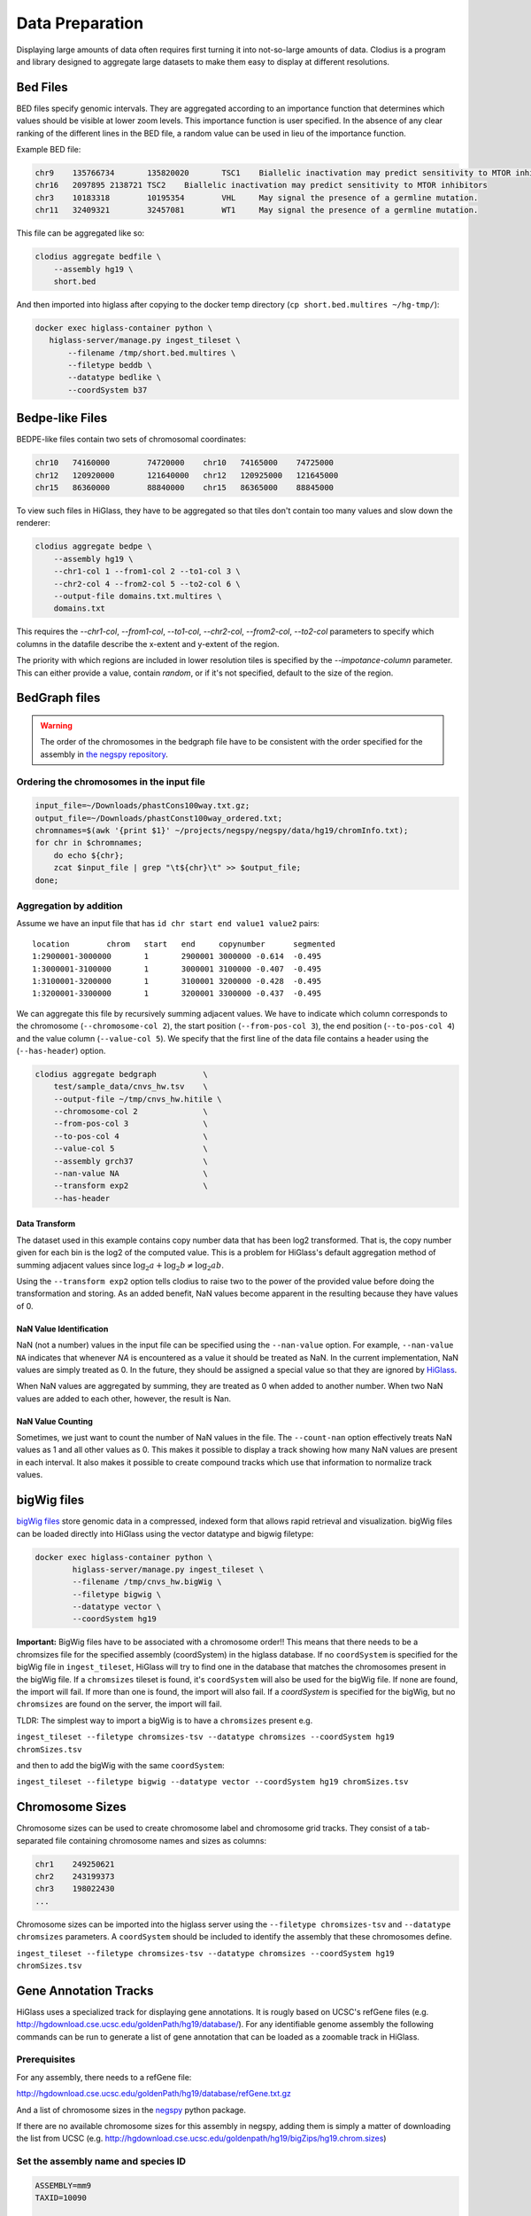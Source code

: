 ================
Data Preparation
================

Displaying large amounts of data often requires first turning it into
not-so-large amounts of data. Clodius is a program and library designed
to aggregate large datasets to make them easy to display at different
resolutions.

Bed Files
---------

BED files specify genomic intervals. They are aggregated according to an
importance function that determines which values should be visible at lower
zoom levels. This importance function is user specified. In the absence of
any clear ranking of the different lines in the BED file, a random value
can be used in lieu of the importance function.

Example BED file:

.. code-block:: bash

    chr9    135766734       135820020       TSC1    Biallelic inactivation may predict sensitivity to MTOR inhibitors
    chr16   2097895 2138721 TSC2    Biallelic inactivation may predict sensitivity to MTOR inhibitors
    chr3    10183318        10195354        VHL     May signal the presence of a germline mutation.
    chr11   32409321        32457081        WT1     May signal the presence of a germline mutation.

This file can be aggregated like so:

.. code-block:: bash

    clodius aggregate bedfile \
        --assembly hg19 \
        short.bed

And then imported into higlass after copying to the docker temp directory (``cp short.bed.multires ~/hg-tmp/``):

.. code-block:: bash

     docker exec higlass-container python \
        higlass-server/manage.py ingest_tileset \
            --filename /tmp/short.bed.multires \
            --filetype beddb \
            --datatype bedlike \
            --coordSystem b37

Bedpe-like Files
----------------

BEDPE-like files contain two sets of chromosomal coordinates:

.. code-block:: bash
    
    chr10   74160000        74720000    chr10   74165000    74725000
    chr12   120920000       121640000   chr12   120925000   121645000
    chr15   86360000        88840000    chr15   86365000    88845000

To view such files in HiGlass, they have to be aggregated so that tiles don't
contain too many values and slow down the renderer:

.. code-block:: bash

    clodius aggregate bedpe \
        --assembly hg19 \
        --chr1-col 1 --from1-col 2 --to1-col 3 \
        --chr2-col 4 --from2-col 5 --to2-col 6 \
        --output-file domains.txt.multires \
        domains.txt

This requires the `--chr1-col`, `--from1-col`, `--to1-col`, `--chr2-col`,
`--from2-col`, `--to2-col` parameters to specify which columns in the datafile
describe the x-extent and y-extent of the region.

The priority with which regions are included in lower resolution tiles is
specified by the `--impotance-column` parameter. This can either provide a
value, contain `random`, or if it's not specified, default to the size of the
region.


BedGraph files
--------------

.. warning:: The order of the chromosomes in the bedgraph file have to
    be consistent with the order specified for the assembly in 
    `the negspy repository <https://github.com/pkerpedjiev/negspy/tree/master/negspy/data>`_.

Ordering the chromosomes in the input file
^^^^^^^^^^^^^^^^^^^^^^^^^^^^^^^^^^^^^^^^^^

.. code-block:: bash

    input_file=~/Downloads/phastCons100way.txt.gz;
    output_file=~/Downloads/phastConst100way_ordered.txt;
    chromnames=$(awk '{print $1}' ~/projects/negspy/negspy/data/hg19/chromInfo.txt);
    for chr in $chromnames; 
        do echo ${chr}; 
        zcat $input_file | grep "\t${chr}\t" >> $output_file;
    done;


Aggregation by addition
^^^^^^^^^^^^^^^^^^^^^^^

Assume we have an input file that has ``id chr start end value1 value2`` pairs::

    location        chrom   start   end     copynumber      segmented
    1:2900001-3000000       1       2900001 3000000 -0.614  -0.495
    1:3000001-3100000       1       3000001 3100000 -0.407  -0.495
    1:3100001-3200000       1       3100001 3200000 -0.428  -0.495
    1:3200001-3300000       1       3200001 3300000 -0.437  -0.495


We can aggregate this file by recursively summing adjacent values. We have to
indicate which column corresponds to the chromosome (``--chromosome-col 2``),
the start position (``--from-pos-col 3``), the end position (``--to-pos-col 4``) 
and the value column (``--value-col 5``). We specify that the first line
of the data file contains a header using the (``--has-header``) option.

.. code-block:: bash

    clodius aggregate bedgraph          \
        test/sample_data/cnvs_hw.tsv    \
        --output-file ~/tmp/cnvs_hw.hitile \
        --chromosome-col 2              \
        --from-pos-col 3                \
        --to-pos-col 4                  \
        --value-col 5                   \
        --assembly grch37               \
        --nan-value NA                  \
        --transform exp2                \
        --has-header                    

Data Transform
""""""""""""""

The dataset used in this example contains copy number data that has been log2
transformed. That is, the copy number given for each bin is the log2 of the
computed value. This is a problem for HiGlass's default aggregation method of
summing adjacent values since :math:`\log_2 a + \log_2 b \neq \log_2 ab`.

Using the ``--transform exp2`` option tells clodius to raise two to the
power of the provided value before doing the transformation and storing. As
an added benefit, NaN values become apparent in the resulting because they
have values of 0.

NaN Value Identification
""""""""""""""""""""""""

NaN (not a number) values in the input file can be specified using the
``--nan-value`` option.  For example, ``--nan-value NA`` indicates that
whenever *NA* is encountered as a value it should be treated as NaN. In the
current implementation, NaN values are simply treated as 0. In the future, they
should be assigned a special value so that they are ignored by `HiGlass`_.

.. _higlass: http://higlass.io

When NaN values are aggregated by summing, they are treated as 0 when added to
another number. When two NaN values are added to each other, however, the
result is Nan.

NaN Value Counting
""""""""""""""""""

Sometimes, we just want to count the number of NaN values in the file. The
``--count-nan`` option effectively treats NaN values as 1 and all other values
as 0. This makes it possible to display a track showing how many NaN values are
present in each interval. It also makes it possible to create compound tracks
which use that information to normalize track values.

bigWig files
------------

`bigWig files <https://genome.ucsc.edu/goldenpath/help/bigWig.html>`_ store
genomic data in a compressed, indexed form that allows rapid retrieval and
visualization. bigWig files can be loaded directly into HiGlass using the
vector datatype and bigwig filetype:

.. code-block:: bash

    docker exec higlass-container python \
            higlass-server/manage.py ingest_tileset \
            --filename /tmp/cnvs_hw.bigWig \
            --filetype bigwig \
            --datatype vector \
            --coordSystem hg19

**Important:** BigWig files have to be associated with a chromosome order!!
This means that there needs to be a chromsizes file for the
specified assembly (coordSystem) in the higlass database. If no ``coordSystem``
is specified for the bigWig file in ``ingest_tileset``, HiGlass will try to 
find one in the database that matches the chromosomes present in the bigWig file. 
If a ``chromsizes`` tileset is found, it's ``coordSystem`` will also be used for
the bigWig file. If none are found, the import will fail. If more than one is found,
the import will also fail. If a `coordSystem` is specified for the bigWig, but no
``chromsizes`` are found on the server, the import will fail.

TLDR: The simplest way to import a bigWig is to have a ``chromsizes`` present e.g. 

| ``ingest_tileset --filetype chromsizes-tsv --datatype chromsizes --coordSystem hg19 chromSizes.tsv``

and then to add the bigWig with the same ``coordSystem``: 

| ``ingest_tileset --filetype bigwig --datatype vector --coordSystem hg19 chromSizes.tsv``


Chromosome Sizes
----------------

Chromosome sizes can be used to create chromosome label and chromosome grid tracks. 
They consist of a tab-separated file containing chromosome names and sizes 
as columns:

.. code-block:: bash

    chr1    249250621
    chr2    243199373
    chr3    198022430
    ...

Chromosome sizes can be imported into the higlass server using the ``--filetype chromsizes-tsv`` and ``--datatype chromsizes`` parameters. A ``coordSystem`` should be included to identify the assembly that these chromosomes define.

| ``ingest_tileset --filetype chromsizes-tsv --datatype chromsizes --coordSystem hg19 chromSizes.tsv``


Gene Annotation Tracks
----------------------

HiGlass uses a specialized track for displaying gene annotations. It is rougly
based on UCSC's refGene files
(e.g. http://hgdownload.cse.ucsc.edu/goldenPath/hg19/database/). For any identifiable
genome assembly the following commands can be run to generate a list of 
gene annotation that can be loaded as a zoomable track in HiGlass. 

Prerequisites
^^^^^^^^^^^^^

For any assembly, there needs to a refGene file:

http://hgdownload.cse.ucsc.edu/goldenPath/hg19/database/refGene.txt.gz

And a list of chromosome sizes in the negspy_ python package.

.. _negspy: https://github.com/pkerpedjiev/negspy

If there are no available chromosome sizes for this assembly in negspy, adding
them is simply a matter of downloading the list from UCSC (e.g.
http://hgdownload.cse.ucsc.edu/goldenpath/hg19/bigZips/hg19.chrom.sizes)

.. todo::

    See https://eutils.ncbi.nlm.nih.gov/entrez/eutils/efetch.fcgi?db=gene&id=7157

Set the assembly name and species ID
^^^^^^^^^^^^^^^^^^^^^^^^^^^^^^^^^^^^

.. code-block:: bash

    ASSEMBLY=mm9
    TAXID=10090

    #ASSEMBLY=hg19
    #TAXID=9606

    #ASSEMBLY=sacCer3
    #TAXID=559292

    #ASSEMBLY=dm6
    #TAXID=7227

Download data from UCSC and NCBI
^^^^^^^^^^^^^^^^^^^^^^^^^^^^^^^^

.. code-block:: bash


    mkdir -p ~/data/genbank-data/${ASSEMBLY}

    wget -N -P ~/data/genbank-data/${ASSEMBLY}/ \
        http://hgdownload.cse.ucsc.edu/goldenPath/${ASSEMBLY}/database/refGene.txt.gz

    wget -N -P ~/data/genbank-data/ \
        ftp://ftp.ncbi.nlm.nih.gov/gene/DATA/gene2refseq.gz

    wget -N -P ~/data/genbank-data/ \
        ftp://ftp.ncbi.nlm.nih.gov/gene/DATA/gene_info.gz

    wget -N -P ~/data/genbank-data/ \
        ftp://ftp.ncbi.nlm.nih.gov/gene/DATA/gene2pubmed.gz


Preprocess data
^^^^^^^^^^^^^^^


.. code-block:: bash

    # remove entries to chr6_...

    gzcat ~/data/genbank-data/${ASSEMBLY}/refGene.txt.gz \
        | awk -F $'\t' '{if (!($3 ~ /_/)) print;}' \
        | sort -k2 > ~/data/genbank-data/${ASSEMBLY}/sorted_refGene
    wc -l ~/data/genbank-data/${ASSEMBLY}/sorted_refGene

    zgrep ^${TAXID} ~/data/genbank-data/gene2refseq.gz \
         > ~/data/genbank-data/${ASSEMBLY}/gene2refseq
    head ~/data/genbank-data/${ASSEMBLY}/gene2refseq

    zgrep ^${TAXID} ~/data/genbank-data/gene_info.gz \
        | sort -k 2 \
         > ~/data/genbank-data/${ASSEMBLY}/gene_info
    head ~/data/genbank-data/${ASSEMBLY}/gene_info

    zgrep ^${TAXID} ~/data/genbank-data/gene2pubmed.gz \
        > ~/data/genbank-data/${ASSEMBLY}/gene2pubmed
    head ~/data/genbank-data/${ASSEMBLY}/gene2pubmed

    # awk '{print $2}' ~/data/genbank-data/hg19/gene_info \
    # | xargs python scripts/gene_info_by_id.py \
    # | tee ~/data/genbank-data/hg19/gene_summaries.tsv

    # output -> geneid \t citation_count

Processing
^^^^^^^^^^

.. code-block:: bash

    cat ~/data/genbank-data/${ASSEMBLY}/gene2pubmed \
        | awk '{print $2}' \
        | sort \
        | uniq -c \
        | awk '{print $2 "\t" $1}' \
        | sort \
        > ~/data/genbank-data/${ASSEMBLY}/gene2pubmed-count
    head ~/data/genbank-data/${ASSEMBLY}/gene2pubmed-count


    # output -> geneid \t refseq_id

    cat ~/data/genbank-data/${ASSEMBLY}/gene2refseq \
        | awk -F $'\t' '{ split($4,a,"."); if (a[1] != "-") print $2 "\t" a[1];}' \
        | sort \
        | uniq  \
        > ~/data/genbank-data/${ASSEMBLY}/geneid_refseqid
    head ~/data/genbank-data/${ASSEMBLY}/geneid_refseqid
    wc -l ~/data/genbank-data/${ASSEMBLY}/geneid_refseqid


    #output -> geneid \t refseq_id \t citation_count

    join ~/data/genbank-data/${ASSEMBLY}/geneid_refseqid \
        ~/data/genbank-data/${ASSEMBLY}/gene2pubmed-count  \
        | sort -k2 \
        > ~/data/genbank-data/${ASSEMBLY}/geneid_refseqid_count

    head ~/data/genbank-data/${ASSEMBLY}/geneid_refseqid_count
    wc -l ~/data/genbank-data/${ASSEMBLY}/geneid_refseqid_count


    # output -> geneid \t refseq_id \t chr (5) \t strand(6) \t txStart(7) \t txEnd(8) \t cdsStart(9) \t cdsEnd (10) \t exonCount(11) \t exonStarts(12) \t exonEnds(13)

    join -1 2 -2 2 \
        ~/data/genbank-data/${ASSEMBLY}/geneid_refseqid_count \
        ~/data/genbank-data/${ASSEMBLY}/sorted_refGene \
        | awk '{ print $2 "\t" $1 "\t" $5 "\t" $6 "\t" $7 "\t" $8 "\t" $9 "\t" $10 "\t" $11 "\t" $12 "\t" $13 "\t" $3; }' \
        | sort -k1   \
        > ~/data/genbank-data/${ASSEMBLY}/geneid_refGene_count

    head ~/data/genbank-data/${ASSEMBLY}/geneid_refGene_count
    wc -l ~/data/genbank-data/${ASSEMBLY}/geneid_refGene_count

    # output -> geneid \t symbol \t gene_type \t name \t citation_count

    join -1 2 -2 1 -t $'\t' \
        ~/data/genbank-data/${ASSEMBLY}/gene_info \
        ~/data/genbank-data/${ASSEMBLY}/gene2pubmed-count \
        | awk -F $'\t' '{print $1 "\t" $3 "\t" $10 "\t" $12 "\t" $16}' \
        | sort -k1 \
        > ~/data/genbank-data/${ASSEMBLY}/gene_subinfo_citation_count
    head ~/data/genbank-data/${ASSEMBLY}/gene_subinfo_citation_count
    wc -l ~/data/genbank-data/${ASSEMBLY}/gene_subinfo_citation_count


    # 1: chr (chr1)
    # 2: txStart (52301201) [9]
    # 3: txEnd (52317145) [10]
    # 4: geneName (ACVRL1)   [2]
    # 5: citationCount (123) [16]
    # 6: strand (+)  [8]
    # 7: refseqId (NM_000020)
    # 8: geneId (94) [1]
    # 9: geneType (protein-coding)
    # 10: geneDesc (activin A receptor type II-like 1)
    # 11: cdsStart (52306258)
    # 12: cdsEnd (52314677)
    # 14: exonStarts (52301201,52306253,52306882,52307342,52307757,52308222,52309008,52309819,52312768,52314542,)
    # 15: exonEnds (52301479,52306319,52307134,52307554,52307857,52308369,52309284,52310017,52312899,52317145,)

    join -t $'\t' \
        ~/data/genbank-data/${ASSEMBLY}/gene_subinfo_citation_count \
        ~/data/genbank-data/${ASSEMBLY}/geneid_refGene_count \
        | awk -F $'\t' '{print $7 "\t" $9 "\t" $10 "\t" $2 "\t" $16 "\t" $8 "\t" $6 "\t" $1 "\t" $3 "\t" $4 "\t" $11 "\t" $12 "\t" $14 "\t" $15}' \
        > ~/data/genbank-data/${ASSEMBLY}/geneAnnotations.bed
    head ~/data/genbank-data/${ASSEMBLY}/geneAnnotations.bed
    wc -l ~/data/genbank-data/${ASSEMBLY}/geneAnnotations.bed

    python scripts/exonU.py \
        ~/data/genbank-data/${ASSEMBLY}/geneAnnotations.bed \
        > ~/data/genbank-data/${ASSEMBLY}/geneAnnotationsExonUnions.bed
    wc -l ~/data/genbank-data/${ASSEMBLY}/geneAnnotationsExonUnions.bed

Creating a HiGlass Track
^^^^^^^^^^^^^^^^^^^^^^^^

.. code-block:: bash

    workon hg-server
    ASSEMBLY=mm9

    clodius aggregate bedfile \
        --max-per-tile 20 --importance-column 5 \
        --assembly ${ASSEMBLY} \
        --output-file ~/data/tiled-data/gene-annotations-${ASSEMBLY}.db \
        --delimiter $'\t' \
        ~/data/genbank-data/${ASSEMBLY}/geneAnnotationsExonUnions.bed 

    aws s3 cp ~/data/tiled-data/gene-annotations-${ASSEMBLY}.db \
        s3://pkerp/public/hg-server/data/${ASSEMBLY}/

Importing into HiGlass
^^^^^^^^^^^^^^^^^^^^^^

.. code-block:: bash

    curl -u `cat ~/.higlass-server-login`    \
        -F "datafile=@/Users/peter/data/tiled-data/gene-annotations-${ASSEMBLY}.db"    \
        -F "name=Gene Annotations (${ASSEMBLY})"   \ 
        -F 'filetype=beddb'  \
        -F 'datatype=gene-annotation'  \
        -F 'coordSystem=${ASSEMBLY}' \
        -F 'coordSystem2=${ASSEMBLY}'  \
        http://higlass.io:80/api/v1/tilesets/

Chromosomes
^^^^^^^^^^^

.. code-block:: bash

    curl -u `cat ~/.higlass-server-login`    \
        -F "datafile=@/Users/peter/tmp/chromSizes_hg38.tsv"    \
        -F "name=Chromosomes (hg38)"   \ 
        -F 'filetype=chromsizes-tsv'  \
        -F 'datatype=chromsizes'  \
        -F "coordSystem=${ASSEMBLY}" \
        -F "coordSystem2=${ASSEMBLY}"  \
        http://higlass.io:80/api/v1/tilesets/

Hitile files
------------

Hitile files are HDF5-based 1D vector files containing data at multiple resolutions.

To see hitile datasets in higlass, use the docker container to load them:

.. code-block:: bash

    docker exec higlass-container python \
            higlass-server/manage.py ingest_tileset \
            --filename /tmp/cnvs_hw.hitile \
            --filetype hitile \
            --datatype vector

Point your browser at 127.0.0.1:8989 (or wherever it is hosted), click on the
little 'plus' icon in the view and select the top position.  You will see a
listing of available tracks that can be loaded. Select the dataset and then
choose the plot type to display it as.


Cooler files
------------
`Cooler files <https://github.com/mirnylab/cooler>`_ (extension .cool) store 
arbitrarily large 2D genomic matrices, such as those produced via Hi-C and other high 
throughput proximity ligation experiments. HiGlass can render cooler files containing
matrices of the same dataset at a range of bin resolutions or *zoom levels*, so called multiresolution 
cool files (typically denoted .mcool).

From pairs
^^^^^^^^^^

.. note:: Starting with *cooler* 0.7.9, input pairs data no longer needs to be sorted and indexed.

Often you will start with a **list of pairs** (e.g. contacts, interactions) that need to be aggregated.
For example, the 4DN-DCIC developed a `standard pairs format <https://github.com/4dn-dcic/pairix/blob/master/pairs_format_specification.md>`_ for HiC-like data. In general, you 
only need a tab-delimited file with columns representing ``chrom1``, ``pos1``, ``chrom2``, ``pos2``, optionally gzipped. In the case of Hi-C, these would correspond to the mapped locations of the two ends of a Hi-C ligation product.

You also need to provide a list of chromosomes in semantic order (chr1, chr2, ..., chrX, chrY, ...) in a
two-column `chromsizes <https://github.com/pkerpedjiev/negspy/blob/master/negspy/data/hg19/chromSizes.tsv>`_ file.

Ingesting pairs is done using the ``cooler cload`` command. Choose the appropriate loading subcommand. If you pairs file is sorted and indexed with `pairix <https://github.com/4dn-dcic/pairix>`_ or with `tabix <https://davetang.org/muse/2013/02/22/using-tabix/>`_, use ``cooler cload pairix`` or ``cooler cload tabix``, respectively. Otherwise, you can use the new ``cooler cload pairs`` command.

**Raw pairs example**

If you have a raw pairs file or you can stream your data in such a way, you only need to specify the columns that correspond to `chrom1`, `chrom2`, `pos1` and `pos2`. For example, if ``chrom1`` and ``pos1`` are the first two columns, and ``chrom2`` and ``pos2`` are in columns 4 and 5, the following command will aggregate the input pairs at 1kb:

.. code-block:: bash

    cooler cload pairs -c1 1 -p1 2 -c2 4 -p2 5 \
        hg19.chrom.sizes:1000 \
        mypairs.txt \
        mycooler.1000.cool

To pipe in a stream, replace the pairs path above with a dash ``-``.

.. note:: The syntax ``<chromsizes_path>:<binsize_in_bp>`` is a shortcut to specify the genomic bin segmentation used to aggregate the pairs. Alternatively, you can pass in the path to a 3-column BED file of bins.


**Indexed pairs example**

If you want to create a sorted and indexed pairs file, follow this example. Because an index provides random access to the pairs, this method can be more efficient and parallelized.

.. code-block:: bash

    cooler csort -c1 1 -p1 2 -c2 4 -p2 5 mypairs.txt hg19.chrom.sizes

will generate a sorted and compressed pairs file ``mypairs.blksrt.txt.gz`` along with a companion pairix ``.px2`` index file. To aggregate, use the ``cload pairix`` command. 

.. code-block:: bash
    
    cooler cload pairix hg19.chrom.sizes:1000 mypairs.blksrt.txt.gz mycooler.1000.cool

The output ``mycooler.1000.cool`` will serve as the *base resolution* for the multires cooler you will generate.

From a matrix
^^^^^^^^^^^^^
If your base resolution data is **already aggregated**, you can ingest data in one of two formats. Use ``cooler load`` to ingest.

.. note:: Prior to *cooler* 0.7.9, input BG2 files needed to be sorted and indexed. This is no longer the case.

1. **COO**: Sparse matrix upper triangle `coordinate list <https://en.wikipedia.org/wiki/Sparse_matrix#Coordinate_list_(COO)>`_ , i.e. tab-delimited sparse matrix triples (``row_id``, ``col_id``, ``count``). This is an output of pipelines like HiCPro.

.. code-block:: bash
    
    cooler load -f coo hg19.chrom.sizes:1000 mymatrix.1kb.coo.txt mycooler.1000.cool

2. **BG2**: A 2D "extension" of the `bedGraph <https://genome.ucsc.edu/goldenpath/help/bedgraph.html>`_ format. Tab delimited with columns representing ``chrom1``, ``start1``, ``end1``, ``chrom2``, ``start2``, ``end2``, and ``count``.

.. code-block:: bash

    cooler load -f bg2 hg19.chrom.sizes:1000 mymatrix.1kb.bg2.gz mycooler.1000.cool

Zoomify
^^^^^^^
To recursively aggregate your matrix into a multires file, use the ``zoomify`` command.

.. code-block:: bash
    
    cooler zoomify mycooler.1000.cool

The output will be a file called ``mycooler.1000.mcool`` with zoom levels increasing by factors of 2. You can also 
request an explicit list of resolutions, as long as they can be obtained via integer multiples starting from the base resolution. HiGlass performs well as long as zoom levels don't differ in resolution by greater than a factor of ~5.

.. code-block:: bash

    cooler zoomify -r 5000,10000,25000,50000,100000,500000,1000000 mycooler.1000.cool
   
If this is Hi-C data or similar, you probably want to apply iterative correction (i.e. matrix balancing normalization) by including the ``--balance`` option.

Loading pre-zoomed data
^^^^^^^^^^^^^^^^^^^^^^^
If the matrices for the resolutions you wish to visualize are already available, you can ingest each one independently into the right location inside the file using the `Cooler URI <http://cooler.readthedocs.io/en/latest/api.html#uri-string>`_ ``::`` syntax.

HiGlass expects each zoom level to be stored at a location named ``resolutions/{binsize}``.

.. code-block:: bash

    cooler load -f bg2 hg19.chrom.sizes:1000 mymatrix.1kb.bg2 mycooler.mcool::resolutions/1000
    cooler load -f bg2 hg19.chrom.sizes:5000 mymatrix.5kb.bg2 mycooler.mcool::resolutions/5000
    cooler load -f bg2 hg19.chrom.sizes:10000 mymatrix.10kb.bg2 mycooler.mcool::resolutions/10000
    ...

.. seealso:: See the *cooler* `docs <http://cooler.readthedocs.io/>`_ for more information. 
    You can also type ``-h`` or ``--help`` after any cooler command for a detailed description.


.. _loading-into-higlass:

Multivec Files
--------------

Multivec files store arrays of arrays organized by chromosome. To aggregate this
data, we need an input file where chromsome is a separate dataset. Example:

.. code-block:: python

    f = h5py.File('/tmp/blah.h5', 'w')

    d = f.create_dataset('chr1', (10000,5), compression='gzip')
    d[:] = np.random.random((10000,5))
    f.close()

This can be aggregated to multiple resolutions using `clodius aggregate multivec`:

.. code-block:: bash

    clodius aggregate multivec \
        --chromsizes-filename ~/projects/negspy/negspy/data/hg38/chromInfo.txt \
        --starting-resolution 1000 \
        --row-infos-filename ~/Downloads/sampled_info.txt \
        my_file_genome_wide_hg38_v2.multivec

The `--chromsizes-filename` option lists the chromosomes that are in the input
file and their sizes.  The `--starting-resolution` option indicates that the
base resolution for the input data is 1000 base pairs.

Epilogos Data (multivec)
------------------------

Epilogos (https://epilogos.altiusinstitute.org/) show the distribution of chromatin states
over a set of experimental conditions (e.g. cell lines). The data consist of positions and
states::

    chr1    10000   10200   id:1,qcat:[ [-0.2833,15], [-0.04748,5], [-0.008465,7], [0,2], [0,3], [0,4], [0,6], [0,10], [0,11], [0,12], [0,13], [0,14], [0.0006647,1], [0.436,8], [1.921,9] ]
    chr1    10200   10400   id:2,qcat:[ [-0.2833,15], [-0.04748,5], [0,3], [0,4], [0,6], [0,7], [0,10], [0,11], [0,12], [0,13], [0,14], [0.0006647,1], [0.004089,2], [0.8141,8], [1.706,9] ]
    chr1    10400   10600   id:3,qcat:[ [-0.2588,15], [-0.04063,5], [0,2], [0,3], [0,4], [0,6], [0,7], [0,10], [0,11], [0,12], [0,13], [0,14], [0.0006647,1], [0.2881,8], [1.58,9] ]
    chr1    10600   10800   id:4,qcat:[ [-0.02619,15], [0,1], [0,2], [0,3], [0,4], [0,6], [0,7], [0,8], [0,10], [0,11], [0,12], [0,13], [0,14], [0.1077,5], [0.4857,9] ]

This can be aggregated into multivec format:

.. code-block:: bash

    clodius convert bedfile_to_multivec \
        hg38/all.KL.bed.gz \
        --assembly hg38 \
        --starting-resolution 200 \
        --row-infos-filename row_infos.txt \
        --num-rows 15 \
        --format epilogos

Other Data (multivec)
---------------------

Multivec files are datatype agnostic. For use with generic data, create a
`segments` file containing the maximum value for each segment. A segment is an
arbitrary set of discontinuous blocks that the data is partitioned into. If the
data has no natural grouping, one segment can be used which contains the
maximum x value in the dataset:

.. code-block:: bash

    segment1    20000

The individual datapoints should then be formatted as follows:

.. code-block:: bash

    segment_name    start   end value
    segment1    10  100 5

This can be converted to a multivec file using the following command:

.. code-block:: bash

    clodius convert bedfile_to_multivec \
        data.tsv \
        --chromsizes-file segments.tsv \
        --starting-resolution 1 

The resulting output file can be ingested using ``higlass-manage``:

.. code-block:: bash

    higlass-manage.py ingest --filetype multivec --datatype multivec data.mv5
